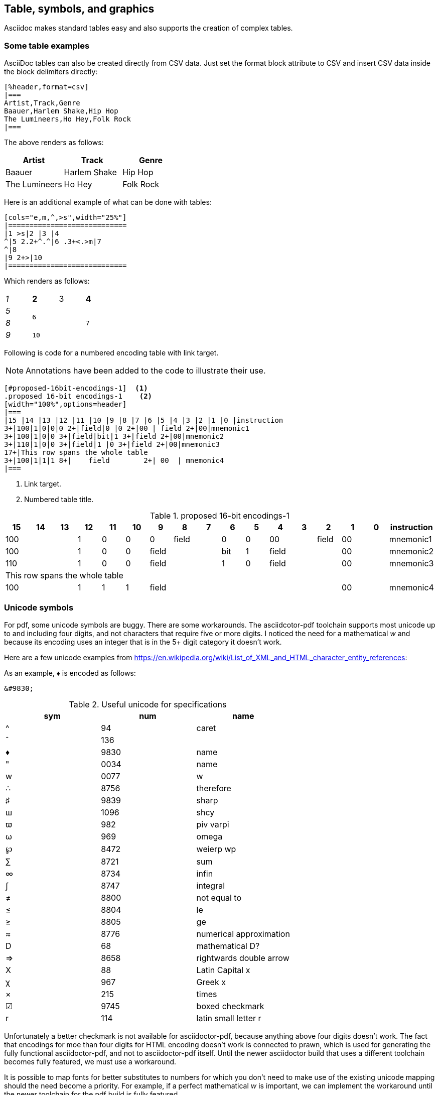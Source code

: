 [[tables_symbols_graphics]]
== Table, symbols, and graphics

Asciidoc makes standard tables easy and also supports the creation of complex tables.


=== Some table examples

AsciiDoc tables can also be created directly from CSV data. Just set the format block attribute to CSV and insert CSV data inside the block delimiters directly:

[source,adoc]
----
[%header,format=csv]
|===
Artist,Track,Genre
Baauer,Harlem Shake,Hip Hop
The Lumineers,Ho Hey,Folk Rock
|===
----

The above renders as follows:

[%header,format=csv]
|===
Artist,Track,Genre
Baauer,Harlem Shake,Hip Hop
The Lumineers,Ho Hey,Folk Rock
|===


Here is an additional example of what can be done with tables:

[source,adoc]
----
[cols="e,m,^,>s",width="25%"]
|============================
|1 >s|2 |3 |4
^|5 2.2+^.^|6 .3+<.>m|7
^|8
|9 2+>|10
|============================
----

Which renders as follows:

[cols="e,m,^,>s",width="25%"]
|============================
|1 >s|2 |3 |4
^|5 2.2+^.^|6 .3+<.>m|7
^|8
|9 2+>|10
|============================

Following is code for a numbered encoding table with link target.

NOTE: Annotations have been added to the code to illustrate their use.

[source,adoc]
----
[#proposed-16bit-encodings-1]  <1>
.proposed 16-bit encodings-1    <2>
[width="100%",options=header]
|===
|15 |14 |13 |12 |11 |10 |9 |8 |7 |6 |5 |4 |3 |2 |1 |0 |instruction
3+|100|1|0|0|0 2+|field|0 |0 2+|00 | field 2+|00|mnemonic1
3+|100|1|0|0 3+|field|bit|1 3+|field 2+|00|mnemonic2
3+|110|1|0|0 3+|field|1 |0 3+|field 2+|00|mnemonic3
17+|This row spans the whole table
3+|100|1|1|1 8+|    field        2+| 00  | mnemonic4
|===
----
. Link target.
. Numbered table title.

[#proposed-16bit-encodings-1]
.proposed 16-bit encodings-1
[width="100%",options=header]
|===
|15 |14 |13 |12 |11 |10 |9 |8 |7 |6 |5 |4 |3 |2 |1 |0 |instruction
3+|100|1|0|0|0 2+|field|0 |0 2+|00 | field 2+|00|mnemonic1
3+|100|1|0|0 3+|field|bit|1 3+|field 2+|00|mnemonic2
3+|110|1|0|0 3+|field|1 |0 3+|field 2+|00|mnemonic3
17+|This row spans the whole table
3+|100|1|1|1 8+|    field        2+| 00  | mnemonic4
|===

=== Unicode symbols

For pdf, some unicode symbols are buggy. There are some workarounds. The asciidcotor-pdf toolchain supports most unicode up to and including four digits, and not characters that require five or more digits. I noticed the need for a mathematical _w_ and because its encoding uses an integer that is in the 5+ digit category it doesn't work.

Here are a few unicode examples from https://en.wikipedia.org/wiki/List_of_XML_and_HTML_character_entity_references:

As an example, &#9830; is encoded as follows:

```unicode
&#9830;
```

[#useful-unicode]
.Useful unicode for specifications
[width="100%",options=header,format=csv]
|===
sym,num,name
&#94;,94,caret
&#136;,136,
&#9830;,9830,name
&#0034;,0034,name
&#x0077;,0077,w
&#8756;,8756,therefore
&#9839;,9839,sharp
&#1096;,1096,shcy
&#982;,982,piv varpi
&#969;,969,omega
&#8472;,8472,weierp wp
&#8721;,8721,sum
&#8734;,8734,infin
&#8747;,8747,integral
&#8800;,8800,not equal to
&#8804;,8804,le
&#8805;,8805,ge
&#8776;,8776,numerical approximation
&#68;,68,mathematical D?
&#8658;,8658,rightwards double arrow
&#88;,88,Latin Capital x
&#967;,967,Greek x
&#215;,215,times
&#9745;,9745,boxed checkmark
&#114;,114,latin small letter r
|===

Unfortunately a better checkmark is not available for asciidoctor-pdf, because anything above four digits doesn't work. The fact that encodings for moe than four digits for HTML encoding doesn't work is connected to prawn, which is used for generating the fully functional asciidoctor-pdf, and not to asciidoctor-pdf itself. Until the newer asciidoctor build that uses a different toolchain becomes fully featured, we must use a workaround.

It is possible to map fonts for better substitutes to numbers for which you don't need to make use of the existing unicode mapping should the need become a priority. For example, if a perfect mathematical _w_ is important, we can implement the workaround until the newer toolchain for the pdf build is fully featured.


[#unicode-not-working]
.Unicode identified as not working
[width="100%",options=header,format=csv]
|===
sym,num,name
&#9084;,9084,angzarr not working
&#8921;,8921,ggg not working
&#8617;,8617,hookleftarrow not working
&#9083;,9083,not checkmark not working
|===

=== Graphics

While asciidoc can render graphics in all popular formats, by far the highest quality graphics rendering is from .svg format.

https://wavedrom.com/[WaveDrom sequence diagrams] are essential to the RISC-V specifications. We are in the process of phasing in an automated process for incorporating WaveDrom diagrams into the professional quality pdf output so please stay tuned.

https://asciidoctor.org/docs/asciidoctor-diagram/#image-output-location[Asciidocdoctor-pdf] enables automation of diagrams from scripts, including WaveDrom.

Even as we are using WaveDrom to simplify the creation of accurate svgs for register diagrams, the graphical elements--those for the various diagrams--add complexity to the build.


==== Automated diagramming

The https://docs.asciidoctor.org/diagram-extension/latest/[asciidoctor-diagram extension] supports numerous diagram types including WaveDrom diagramming (for sequence and waveform diagrams).

The requirements for building WaveDrom diagrams are specified in the https://github.com/riscv/docs-templates/blob/main/README.md[docs temaplates readme].

The following json-formatted script, when added within an asciidoc block with the macro indicators `[wavedrom, svg]`, will embed the diagram output into the pdf:

[source,json]
----
{reg:[
    { bits:  7, name: 0x3b, attr: ['OP-32'] },
    { bits:  5, name: 'rd' },
    { bits:  3, name: 0x0, attr: ['ADD.UW'] },
    { bits:  5, name: 'rs1' },
    { bits:  5, name: 'rs2' },
    { bits:  7, name: 0x04, attr: ['ADD.UW'] },
]}
----

For the above to build into a diagram, with a figure title, you need to add the macro information and a figure title above the code block:

[source,adoc]
----
.Figure title
[wavedrom, svg]
----

NOTE: Prior bug is fixed and requirements for local build added to the https://github.com/riscv/docs-templates/blob/main/README.md[README]. Once the required node and ruby extensions are installed, the diagrams build from asciidoc blocks


[source,adoc]
----
Figure title
[wavedrom, svg]
....
{reg:[
    { bits:  7, name: 0x3b, attr: ['OP-32'] },
    { bits:  5, name: 'rd' },
    { bits:  3, name: 0x0, attr: ['ADD.UW'] },
    { bits:  5, name: 'rs1' },
    { bits:  5, name: 'rs2' },
    { bits:  7, name: 0x04, attr: ['ADD.UW'] },
]}
....
----


.Figure title
[wavedrom, svg]
....
{reg:[
    { bits:  7, name: 0x3b, attr: ['OP-32'] },
    { bits:  5, name: 'rd' },
    { bits:  3, name: 0x0, attr: ['ADD.UW'] },
    { bits:  5, name: 'rs1' },
    { bits:  5, name: 'rs2' },
    { bits:  7, name: 0x04, attr: ['ADD.UW'] },
]}
....

You have the option of referencing a graphics file directly:

[#wavedrom_example2]
.This example is from an svg generated prior to the build
image::wavedrom/wavedrom-example2.svg[wavedrom_example2]

==== Additional diagram type examples

Following is source for simple ditaa diagram:

[source,adoc]
----
[ditaa,target="image-example",svg]
....

                   +-------------+
                   | Asciidoctor |-------+
                   |   diagram   |       |
                   +-------------+       | SVG out
                       ^                 |
                       | ditaa in        |
                       |                 v
 +--------+   +--------+----+    /---------------\
 |        | --+ Asciidoctor +--> |               |
 |  Text  |   +-------------+    |   Beautiful   |
 |Document|   |   !magic!   |    |    Output     |
 |     {d}|   |             |    |               |
 +---+----+   +-------------+    \---------------/
     :                                   ^
     |          Lots of work             |
     +-----------------------------------+
....
----

Which renders to:

[ditaa,target="image-example",svg]
....

                   +-------------+
                   | Asciidoctor |-------+
                   |   diagram   |       |
                   +-------------+       | SVG out
                       ^                 |
                       | ditaa in        |
                       |                 v
 +--------+   +--------+----+    /---------------\
 |        | --+ Asciidoctor +--> |               |
 |  Text  |   +-------------+    |   Beautiful   |
 |Document|   |   !magic!   |    |    Output     |
 |     {d}|   |             |    |               |
 +---+----+   +-------------+    \---------------/
     :                                   ^
     |          Lots of work             |
     +-----------------------------------+
....

Following is source for a plantuml diagram:

[source,adoc]
----
[plantuml, diagram-classes, svg]
....
class BlockProcessor
class DiagramBlock
class DitaaBlock
class PlantUmlBlock

BlockProcessor <|-- DiagramBlock
DiagramBlock <|-- DitaaBlock
DiagramBlock <|-- PlantUmlBlock
....
----

Which renders to:

[plantuml, diagram-classes, svg]
....
class BlockProcessor
class DiagramBlock
class DitaaBlock
class PlantUmlBlock

BlockProcessor <|-- DiagramBlock
DiagramBlock <|-- DitaaBlock
DiagramBlock <|-- PlantUmlBlock
....

=== Superscipts and other mathematical notations

While not all of the RISC-V specifications make use of mathematical notations, some make frequent use of superscipts.

To indicate a superscript, enclose the string for the superscript in carets as in the following example:

----
2^8^
----

Which renders as:

2^8^

You can indicate text in a superscript as well:

----
1234^NOTE^
----

Which renders as:

1234^NOTE^

You can make use of Latex notation as in the following:

----
latexmath:[$C = \alpha + \beta Y^{\gamma} + \epsilon$]
----

Which renders as:

latexmath:[$C = \alpha + \beta Y^{\gamma} + \epsilon$]




